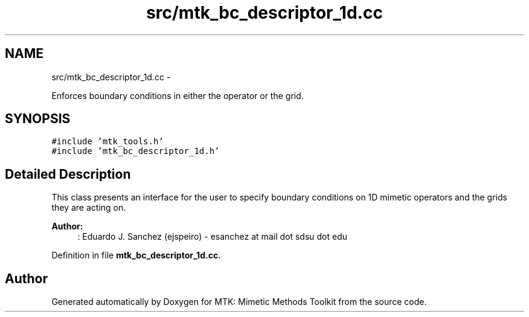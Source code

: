 .TH "src/mtk_bc_descriptor_1d.cc" 3 "Fri Nov 20 2015" "MTK: Mimetic Methods Toolkit" \" -*- nroff -*-
.ad l
.nh
.SH NAME
src/mtk_bc_descriptor_1d.cc \- 
.PP
Enforces boundary conditions in either the operator or the grid\&.  

.SH SYNOPSIS
.br
.PP
\fC#include 'mtk_tools\&.h'\fP
.br
\fC#include 'mtk_bc_descriptor_1d\&.h'\fP
.br

.SH "Detailed Description"
.PP 
This class presents an interface for the user to specify boundary conditions on 1D mimetic operators and the grids they are acting on\&.
.PP
\fBAuthor:\fP
.RS 4
: Eduardo J\&. Sanchez (ejspeiro) - esanchez at mail dot sdsu dot edu 
.RE
.PP

.PP
Definition in file \fBmtk_bc_descriptor_1d\&.cc\fP\&.
.SH "Author"
.PP 
Generated automatically by Doxygen for MTK: Mimetic Methods Toolkit from the source code\&.
